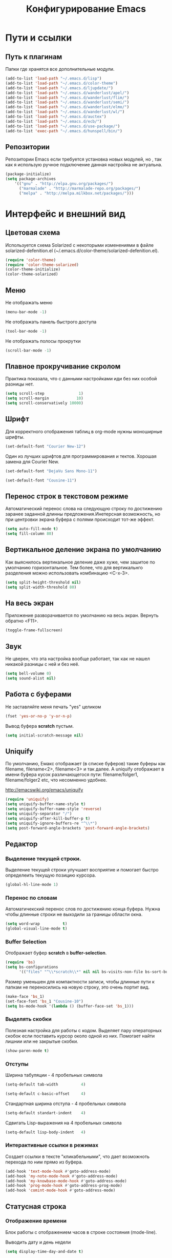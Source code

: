 #+TITLE:	Конфигурирование Emacs
#+STARTUP: content


* Пути и ссылки
** Путь к плагинам

Папки где хранятся все дополнительные модули.

#+begin_src emacs-lisp :tangle yes
(add-to-list 'load-path "~/.emacs.d/lisp")
(add-to-list 'load-path "~/.emacs.d/color-theme")
(add-to-list 'load-path "~/.emacs.d/ljupdate/")
(add-to-list 'load-path "~/.emacs.d/wanderlust/apel/")
(add-to-list 'load-path "~/.emacs.d/wanderlust/flim/")
(add-to-list 'load-path "~/.emacs.d/wanderlust/semi/")
(add-to-list 'load-path "~/.emacs.d/wanderlust/elmo/")
(add-to-list 'load-path "~/.emacs.d/wanderlust/wl/")
(add-to-list 'load-path "~/.emacs.d/auctex")
(add-to-list 'load-path "~/.emacs.d/ecb/")
(add-to-list 'load-path "~/.emacs.d/use-package/")
(add-to-list 'exec-path "~/.emacs.d/hunspell/bin/")
#+end_src

** Репозитории

Репозитории Emacs если требуется установка новых модулей, но , так как я использую ручное подключение данная настройка не актуальна.

#+begin_src emacs-lisp :tangle no
(package-initialize)
(setq package-archives
	'(("gnu" . "http://elpa.gnu.org/packages/")
      ("marmalade" . "http://marmalade-repo.org/packages/")
      ("melpa" . "http://melpa.milkbox.net/packages/")))
#+end_src

* Интерфейс и внешний вид
** Цветовая схема

Используется схема Solarized с некоторыми изменениями в файле solarized-defenition.el (~/.emacs.d/color-theme/solarized-defenition.el). 

#+begin_src emacs-lisp :tangle yes
(require 'color-theme)
(require 'color-theme-solarized)
(color-theme-initialize)
(color-theme-solarized)
#+end_src
	
** Меню

Не отображать меню

#+begin_src emacs-lisp :tangle yes
(menu-bar-mode -1)
#+end_src
	
Не отображать панель быстрого доступа
	
#+begin_src emacs-lisp :tangle yes
(tool-bar-mode -1)
#+end_src
	
Не отображать полосы прокрутки

#+begin_src emacs-lisp :tangle yes
(scroll-bar-mode -1)
#+end_src
		
** Плавное прокручивание скролом

Практика показала, что с данными настройками иди без них особой разницы нет.

#+begin_src emacs-lisp :tangle no
(setq scroll-step               1)
(setq scroll-margin            10)
(setq scroll-conservatively 10000)
#+end_src

** Шрифт

Для корректного отображения таблиц в org-mode нужны моноширные шрифты. 

#+begin_src emacs-lisp :tangle no
(set-default-font "Courier New-12")
#+end_src

Один из лучших шрифтов для программирования и тектов. Хорошая замена для Courier New.

#+begin_src emacs-lisp :tangle no
(set-default-font "DejaVu Sans Mono-11")
#+end_src


#+begin_src emacs-lisp :tangle yes
(set-default-font "Cousine-11")
#+end_src

** Перенос строк в текстовом режиме

Автоматический перенос слова на следующую строку по достижению заранее заданной длинны предложения.Инетерсная возможность, но при центровки экрана буфера с полями происходит тот-же эффект.

#+begin_src emacs-lisp :tangle no
(setq auto-fill-mode t)
(setq fill-column 80)	
#+end_src

** Вертикальное деление экрана по умолчанию
	
Как выяснилось вертикальное деление даже хуже, чем зашитое по умолчанию горизонтальное. Тем более, что для вертикальнго разделения можно использовать комбинацию <С-x-3>.

#+begin_src emacs-lisp :tangle no
(setq split-height-threshold nil)
(setq split-width-threshold 80)
#+end_src

** На весь экран

Приложение разворачивается по умолчанию на весь экран. Вернуть обратно <F11>.

#+begin_src emacs-lisp :tangle yes
(toggle-frame-fullscreen)
#+end_src

** Звук

Не цверен, что эта настройка вообще работает, так как не нашел никакой разницы с ней и без неё.

#+begin_src emacs-lisp :tangle no
(setq bell-volume 0)
(setq sound-alist nil)
#+end_src
	
** Работа с буферами

Не заставляйте меня печать "yes" целиком

#+begin_src emacs-lisp :tangle yes
(fset 'yes-or-no-p 'y-or-n-p)
#+end_src

Вывод буфера *scratch* пустым.

#+begin_src emacs-lisp :tangle yes
(setq initial-scratch-message nil)      
#+end_src

** Uniquify

По умолчанию, Емакс отображает (в списке буферов) такие буферы как filename, filename<2>, filename<3> и так далее. А uniquify отображает в имени буфера кусок различающегося пути: filename/folger1, filename/folger2 etc, что несомненно удобнее.

 http://emacswiki.org/emacs/uniquify

#+begin_src emacs-lisp :tangle yes
(require 'uniquify)
(setq uniquify-buffer-name-style t)
(setq uniquify-buffer-name-style 'reverse)
(setq uniquify-separator "/")
(setq uniquify-after-kill-buffer-p t)
(setq uniquify-ignore-buffers-re "^\\*")
(setq post-forward-angle-brackets 'post-forward-angle-brackets)
#+end_src

** Редактор
*** Выделение текущей строки.

Выделение текущей строки улучшает восприятие и помогает быстро определеить текущую позицию курсора.

#+begin_src emacs-lisp :tangle yes
(global-hl-line-mode 1)
#+end_src

*** Перенос по словам

Автоматичекский перенос слов по достижению конца буфера. Нужна чтобы длинные строки не выходили за границы области окна.

#+begin_src emacs-lisp :tangle yes
(setq word-wrap          t)
(global-visual-line-mode t)
#+end_src

*** Buffer Selection

Отображает буфер *scratch* в *buffer-selection*.

#+begin_src emacs-lisp :tangle yes
(require 'bs)
(setq bs-configurations
      '(("files" "^\\*scratch\\*" nil nil bs-visits-non-file bs-sort-buffer-interns-are-last)))
#+end_src

Размер уменьшен для компактности записи, чтобы длинные пути к папкам не переносились на новую строку, это очень портит вид.

#+begin_src emacs-lisp :tangle yes
(make-face 'bs_1)
(set-face-font 'bs_1 "Cousine-10")
(setq bs-mode-hook '(lambda () (buffer-face-set 'bs_1)))
#+end_src

*** Выделять скобки

Полезная настройка для работы с кодом. Выделяет пару операторных скобок если поставить курсор около одной из них. Помогает найти лишнии или не закрытые скобки.

#+begin_src emacs-lisp :tangle yes
(show-paren-mode t)
#+end_src

*** Отступы

Ширина табуляции - 4 пробельных символа

#+begin_src emacs-lisp :tangle yes
(setq-default tab-width          4)
#+end_src

#+begin_src emacs-lisp :tangle yes
(setq-default c-basic-offset     4)
#+end_src

Стандартная ширина отступа - 4 пробельных символа

#+begin_src emacs-lisp :tangle yes
(setq-default standart-indent    4)
#+end_src

Сдвигать Lisp-выражения на 4 пробельных символа

#+begin_src emacs-lisp :tangle yes
(setq-default lisp-body-indent   4)
#+end_src

*** Интерактивные ссылки в режимах

Создает ссылки в тексте "кликабельными", что дает возможноть перехода по ним прямо из буфера.

#+begin_src emacs-lisp :tangle yes
(add-hook 'text-mode-hook #'goto-address-mode)
(add-hook 'my-note-mode-hook #'goto-address-mode)
(add-hook 'my-knowbase-mode-hook #'goto-address-mode)
(add-hook 'prog-mode-hook #'goto-address-prog-mode)
(add-hook 'comint-mode-hook #'goto-address-mode)
#+end_src

** Статусная строка
*** Отображение времени

Блок работы с отображением часов в строке состояния (mode-line).

Выводить дату и день недели

#+begin_src emacs-lisp :tangle yes
(setq display-time-day-and-date t)
#+end_src

Использовать 24-часовой формат времени.

#+begin_src emacs-lisp :tangle yes
(setq display-time-24hr-format t)
#+end_src

Обновлять состояние часов в mode-line каждые 10 секунд.

#+begin_src emacs-lisp :tangle yes
(setq display-time-interval 10)
#+end_src

Не использовать среднее системное значение. Отображается после часов в виде десятичной дроби с сотыми долями.

#+begin_src emacs-lisp :tangle yes
(setq display-time-default-load-average nil)
#+end_src

Запустить отображение часов.

#+begin_src emacs-lisp :tangle yes
(display-time)
#+end_src

*** Заряд батареи

Отображать заряд батареи в процентах на ноутбуке.

#+begin_src emacs-lisp :tangle yes
(display-battery-mode 1)
#+end_src

*** Размер файла

Показывать размер файла в процентах в mode-line

#+begin_src emacs-lisp :tangle yes
(size-indication-mode          t) 
#+end_src

** Speedbar

Определить ширину панели в 35 пикселей

#+begin_src emacs-lisp :tangle yes
(setq sr-speedbar-default-width 35)
(setq sr-speedbar-max-width 35)
#+end_src

Загружать после определения парметров ширины

#+begin_src emacs-lisp :tangle yes
(require 'sr-speedbar) 
#+end_src

Показывать скрытые файлы

#+begin_src emacs-lisp :tangle yes
(setq sr-speedbar-show-unknown-files t)
#+end_src

Панель выводить слева
	
#+begin_src emacs-lisp :tangle yes
(setq sr-speedbar-right-side nil)
#+end_src

Не использовать изображения для объектов

#+begin_src emacs-lisp :tangle yes
(setq speedbar-use-images nil)
#+end_src

Использовать другой, более компактный, шрифт.
	
#+begin_src emacs-lisp :tangle yes
(make-face 'speedbar_1)
(set-face-font 'speedbar_1 "Cousine-10")
(setq speedbar-mode-hook '(lambda () (buffer-face-set 'speedbar_1)))
#+end_src

** Календарь

Настройки для рабты с календарем. 

Начинать неделю с первого дня (понедельник)
#+begin_src emacs-lisp :tangle yes
(setq calendar-week-start-day 1)
#+end_src

Использовать европейский стиль отображения.

#+begin_src emacs-lisp :tangle yes
(setq european-calendar-style 't)
#+end_src

** Кодировки

Практика показала, что на windows корректно отображаются данные в буфере и shell при такой настройке. 

Использовать кодировки windows-1251

#+begin_src emacs-lisp :tangle yes
(prefer-coding-system 'windows-1251)
#+end_src

Использвоать по умолчанию кодировку utf-8

#+begin_src emacs-lisp :tangle yes
(prefer-coding-system 'utf-8) 
#+end_src

Это русский компьютер.

#+begin_src emacs-lisp :tangle yes
(setq default-input-method 'russian-computer)
#+end_src

** Номера строк

Номера строк нужны для режимов программирования.

Определение формата отображения номеров строк.

#+begin_src emacs-lisp :tangle yes
(setq linum-format " %d ")
#+end_src

Подключить номера строк только в оперделенные режимы.

#+begin_src emacs-lisp :tangle yes
(add-hook 'emacs-lisp-mode-hook 'linum-mode)
(add-hook 'python-mode-hook 'linum-mode)
#+end_src

Для отображения номеров строк во всех режимах можно использовать глобальную переменную, но мне так не надо.

#+begin_src emacs-lisp :tangle no
(global-linum-mode 1)
#+end_src

* Функции
	
Дополнительные функции вызываемые по заранее определенным клавиатерным сочетаниям.

** Показывать буффер сообщений

Отображает буфер сообщений. Удобно если нужно бустро посмотреть систмные ссобщения.

#+begin_src emacs-lisp :tangle yes
(defun show-message-log ()
	(interactive)
	(switch-to-buffer "*Messages*"))
#+end_src

** Закрепить экран

Функция для закрепления текущего буфера. Практика показала, что мне пока не нужна и практически не использовалась.

#+begin_src emacs-lisp :tangle no
(defun toggle-current-window-dedication ()
  (interactive)
  (let* ((window
	  (selected-window))
	 (dedicated (window-dedicated-p window)))
    (set-window-dedicated-p window (not dedicated))
    (message "Window %sdedicated to %s"
	     (if dedicated "no longer " "")
	     (buffer-name))))
#+end_src

** Поля

Заключить буфер в поля. Выводит содержимое буфера по центру. Очень удобна совместно с fb2.

Это toggle-функция позволяющая использовать одно сочетание клавишь для создания полей и возвращения буфера в первоначальное состояние.

#+begin_src emacs-lisp :tangle yes
(defun fringe-toggle ()
  (interactive)
  ;; use a property “state”. Value is t or nil
  (if (get 'fringe-toggle 'state)
      (progn
		(fringe-mode nil)
		(put 'fringe-toggle 'state nil))
    (progn 
		(fringe-mode (cons (/ (window-pixel-width) 5)
						   (/ (window-pixel-width) 5)	  
						   ))
		(put 'fringe-toggle 'state t))))
#+end_src



В начале функция выглядела по-другому и состояла из двух частей. Первая часть создавала поля:

#+begin_src emacs-lisp :tangle no
(defun fringe-on ()
	(interactive)
	(fringe-mode '(350 . 350)))
#+end_src

А вторя часть возвращает поля обратно:

#+begin_src emacs-lisp :tangle no
(defun fringe-off ()
	(interactive)
	(fringe-mode nil))
#+end_src

Данный подход оказался не прагматичным, так как использовалось две комбинации клавиш на создание полей и отключение. Также размеры полей были указаны напрямую, что не очень хорошо, так как не дает универсальнсти перноса конфигурации. Точные значения были замененв на функции вычисления полей по ширине экрана:

#+begin_src emacs-lisp :tangle no
(window-pixel-width)
#+end_src

Поля вычиляются по простой формуле: ширина эрана делится на 5 частей из которых одна часть уходит на поле. Так как создаются два поля с левой и правой сторон, то на поля уходит 2/5 ширины экранного размера.

#+begin_src emacs-lisp :tangle no
(/ (window-pixel-width) 5)
#+end_src

** Текущая дата

Функция вставки текущей даты в формате: день месяц прописью год.

#+begin_src emacs-lisp :tangle yes
(defun insert-current-date ()
	(interactive)
	(insert (format-time-string "%Y-%m-%d")))
#+end_src

** Коментирование

Очень полезная функция позволяющая вставлять в режимах языков программирования символы комментария.

#+begin_src emacs-lisp :tangle yes
(defun comment-or-uncomment-this (&optional lines)
  (interactive "P")
  (if mark-active
      (if (< (mark) (point))
          (comment-or-uncomment-region (mark) (point))
          (comment-or-uncomment-region (point) (mark)))
      (comment-or-uncomment-region
       (line-beginning-position)
       (line-end-position lines))))
#+end_src

* Раширения и дополнения
** Сохранять сессию открытых файлов

Автоматическое сохрание открытх файлов в редакторе. Позволяет сохранять буферы и работаь с ними после закрытия редактора не подключая снова. Особено плезно при работе со множдеством файлом. Иногда мешает, поскольку хранит не только сам файл, но и все стили его отображения.

#+begin_src emacs-lisp :tangle yes
(setq desktop-dirname "~/.emacs.d/desktop/")
(setq desktop-base-file-name  ".emacs.desktop")
(setq desktop-base-lock-name "lock")
(setq desktop-path  (list desktop-dirname))
(setq desktop-save t)
(setq desktop-files-not-to-save "^$") ;reload tramp paths
(setq desktop-load-locked-desktop nil)
(setq desktop-auto-save-timeout 30)
(desktop-save-mode 1)
#+end_src

** Поиск по файлам
	
По большому счету не особо нужная возможность. В windows есть far-manager, который умеет искать файлы по содержимому.  

#+begin_src emacs-lisp :tangle no
(setq find-program ".emacs.d\\bin\\find.exe")
(setq grep-program ".emacs.d\\bin\\grep.exe")
#+end_src

** Автосохранение и бекапы

Данная возможность может быть полезна только для ежедневных заметок или быстрых записей. В режимах программировния или org-mode данная функция только мешает, так как сохраняет любые изменения сразу, но бывают случаи когда изменения сохранять не надо, а нужно создать еще один файл сохранив оригинальный.

Подключение модуля

#+begin_src emacs-lisp :tangle yes
(require 'real-auto-save)
#+end_src

Автосохранение в каждомм отдельном режиме

#+begin_src emacs-lisp :tangle no
(add-hook 'python-mode-hook 'real-auto-save-mode)
(add-hook 'my-note-mode-hook 'real-auto-save-mode)
#+end_src

Период автосохранения - каждую секунду

#+begin_src emacs-lisp :tangle yes
(setq real-auto-save-interval 1)
#+end_src

Не создавать бекапы

#+begin_src emacs-lisp :tangle yes
(setq make-backup-files         nil)
#+end_src

Не создавать save файлы

#+begin_src emacs-lisp :tangle yes
(setq auto-save-list-file-name  nil) 
#+end_src

Отключить автосохранение.

#+begin_src emacs-lisp :tangle yes
(setq auto-save-default         nil)
#+end_src

** ЖЖ

Теперь, чтобы создавать посты в ЖЖ, используйте M-x lj-compose и M-x lj-compose-submit. Также могут призодиться команды lj-login и lj-password. Чтобы посмотреть (а потом можно и отредактировать) свои последние записи используйте M-x lj-browse-entries. Удобно!

#+begin_src emacs-lisp :tangle yes
(require 'ljupdate)
#+end_src
	
** Почта

Подключение модуля.

#+begin_src emacs-lisp :tangle yes
(autoload 'wl "wl" "Wanderlust" t)
#+end_src

Настройка IMAP

#+begin_src emacs-lisp :tangle yes
(setq elmo-imap4-default-server "imap.gmail.com")
(setq elmo-imap4-default-user "knigolaz@gmail.com")
(setq elmo-imap4-default-authenticate-type 'clear)
(setq elmo-imap4-default-port '993)
(setq elmo-imap4-default-stream-type 'ssl)
(setq elmo-imap4-use-modified-utf7 t)
#+end_src

Настройка SMTP

#+begin_src emacs-lisp :tangle yes
(setq wl-smtp-connection-type 'starttls)
(setq wl-smtp-posting-port 587)
(setq wl-smtp-authenticate-type "plain")
(setq wl-smtp-posting-user "knigolaz")
(setq wl-smtp-posting-server "smtp.gmail.com")
(setq wl-local-domain "gmail.com")
(setq wl-message-id-domain "smtp.gmail.com")
#+end_src

Мои учетные данные

#+begin_src emacs-lisp :tangle yes
(setq wl-from "Vitaliy Koshelev <knigolaz@gmail.com>")
#+end_src

папка с почтой на сервере.
#+begin_src emacs-lisp :tangle yes
(setq wl-default-folder "%inbox")
#+end_src

#+begin_src emacs-lisp :tangle yes
(setq wl-fcc-force-as-read t)
(setq wl-default-spec "%")
#+end_src

** Проверка орфографии

Для проверки орфографии используется hunspell. Ипольняемые файлы которого хранятся в отдельной папке, к которой указывается путь.

#+begin_src emacs-lisp :tangle yes
(setq ispell-program-name (locate-file "hunspell"
                       exec-path exec-suffixes 'file-executable-p))

(setenv "LANG" "en_US, ru_RU")
(with-eval-after-load 'ispell
  (setq ispell-program-name "hunspell"
        ispell-dictionary "ru_RU,en_GB")
  (ispell-set-spellchecker-params)
  (ispell-hunspell-add-multi-dic "en_GB,ru_RU")
  (ispell-hunspell-add-multi-dic "ru_RU,en_GB"))
#+end_src

** FB2

Возможность просмотра и чтения книг fb2 в редакторе Emacs.

#+begin_src emacs-lisp :tangle yes
(require 'fb2-mode)
#+end_src

* Система разработки
** Поддержка языков программирования
*** Python

Блок команд для подключения *Python*

#+begin_src emacs-lisp :tangle yes
(setq python-shell-interpreter "C:/Program Files (x86)/Python/python.exe")
(defun eval-python-buffer ()
  "Execute current buffer as Python code."
  (interactive)
  (shell-command-on-region 1 (point-max) "C:/Program Files (x86)/Python/python.exe"))
#+end_src

*** TeX

Блок настройки TeX. Подключен модуль auctex.

#+begin_src emacs-lisp :tangle yes
(load "auctex.el" nil t t)
(load "preview.el" nil t t)
(setq TeX-auto-save t)
(setq TeX-parse-self t)
(setq-default TeX-master nil)
(setq TeX-PDF-mode t)
#+end_src

** Markdown

Подключение модуля

#+begin_src emacs-lisp :tangle yes
(require 'markdown-mode)
#+end_src

** Дополнения
*** IDE

Это по рекомендации в одном из обучающих роликов на youtube. Зачем оно и как работает нужно выяснять отдельно.

#+begin_src emacs-lisp :tangle yes
(require 'projectile)
#+end_src

*** Операторные скобки

Полезная возможность позволяющая сворачивать текст в операторных скобках для программерских режимов.

Подключение модуля

#+begin_src emacs-lisp :tangle yes
(require 'hideshow)
#+end_src

Определение символов выполняющих роли оперторных скобок.

#+begin_src emacs-lisp :tangle yes
(defvar hs-special-modes-alist
   (mapcar 'purecopy
      '((c-mode "{" "}" "/[*/]" nil nil)
       (c++-mode "{" "}" "/[*/]" nil nil)
       (bibtex-mode ("@\\S(*\\(\\s(\\)" 1))
       (java-mode "{" "}" "/[*/]" nil nil)
       (js-mode "{" "}" "/[*/]" nil)
       (emacs-lisp- "(" ")" nil))))
#+end_src

Подключение через хуки.  

#+begin_src emacs-lisp :tangle yes
(add-hook 'emacs-lisp-mode-hook #'hs-minor-mode)
(add-hook 'c++-mode-hook        #'hs-minor-mode)
(add-hook 'c-mode-hook          #'hs-minor-mode)
(add-hook 'nxml-mode-hook       #'hs-minor-mode)
#+end_src

Toggle-функция позволяющая сворачивать и разворачивать операторные скобки одной комбинацией клавиш.

#+begin_src emacs-lisp :tangle yes
(defun hs-hide-toggle ()
  (interactive)
  (if (get 'hs-hide-toggle 'state)
      (progn
		(hs-show-all)
		(put 'hs-hide-toggle 'state nil))
    (progn 
	  (hs-hide-all)		
	  (put 'hs-hide-toggle 'state t))))
#+end_src

*** Code browser

Очень мощное дополнение для разработчика. Создает дополнительные фреймы со списками фалов, переменных и модулей.

#+begin_src emacs-lisp :tangle yes
(load-file "~/.emacs.d/ecb/ecb.el");
(require 'ecb)
#+end_src

*** Yasnippet

Сниппеты позволяют заменять некоторое ключевое слово заранее составленным выражением, что сильно экономит время. В основном нужны для режимов программирования, но может быть полезна для часто повторяющихся фраз или выражений в других режимах. 

#+begin_src emacs-lisp :tangle yes
(require 'yasnippet)
(setq yas-snippet-dirs '("~/.emacs.d/snippets" ))
(yas-global-mode 1)
#+end_src

*** Автопоиск


#+begin_src emacs-lisp :tangle yes
(require 'ido)
(ido-mode t)
(setq ido-enable-flex-matching t)
(icomplete-mode                t)
(ido-everywhere                t)
(setq ido-vitrual-buffers      t)
(setq ido-enable-flex-matching t)
#+end_src

*** Autocomplete

Еще одно расширение для режимов программирования. Позволяет искать и находить в словарях ключевые слова. Нужна для ускорения процесса в основном.

#+begin_src emacs-lisp :tangle yes
(require 'auto-complete-config)
(add-to-list 'ac-dictionary-directories "~/.emacs.d/dict")
(ac-config-default)
#+end_src

* Клавиатура
** Сочетания клавиш

Клавиатурные сочетания переопределены с учетом стандартных сочетаний тектовых редакторов Windows.

#+CAPTION: Работа с файлами
|----------------+-------+----------------------------+----------|
| Клавиша        | Режим | Функция                    | Значение |
|----------------+-------+----------------------------+----------|
| Ctrl + s       | all   | save-buffer                | Save     |
| Ctrl + Alt+ s  | all   | write-file                 | Save As  |
| Alt + q        | all   | kill-this-buffer           | Close    |
| Ctrl + Alt + q | all   | save-buffers-kill-terminal | Quit     |
| Ctrl + o       | all   | find-file                  | Open     |
| Ctrl + n       | all   | switch-to-buffer           | New      |
| Ctrl + r       | all   | rename-file                | Rename   |
|----------------+-------+----------------------------+----------|


#+CAPTION: Планирование и ORG MODE
|-----------+-------+------------+----------------|
| Клавиша   | Режим | Функция    | Значение       |
|-----------+-------+------------+----------------|
| F5        | all   | org-agenda | Show TODO List |
| Ctrl + F5 | all   |            |                |
| Alt + F5  | all   |            |                |
|-----------+-------+------------+----------------|


#+CAPTION: Закладки
|-----------+-------+---------------------+---------------|
| Клавиша   | Режим | Функция             | Значение      |
|-----------+-------+---------------------+---------------|
| F9        | all   | bookmark-bmenu-list | Open Bookmark |
| Alt + F9  | all   | bookmark-delete     | Delete        |
| Ctrl + F9 | all   | bookmark-set        | Add           |
|-----------+-------+---------------------+---------------|


#+CAPTION: Справка и помощь
|---------+-------+-------------------+----------|
| Клавиша | Режим | Функция           | Значение |
|---------+-------+-------------------+----------|
| F1 + k  | all   | describe-key      |          |
| F1 + v  | all   | describe-variable |          |
| F1 + f  | all   | describe-function |          |
|---------+-------+-------------------+----------|


#+CAPTION: SpeedBar
|-----------+-------+--------------------+---------------|
| Клавиша   | Режим | Функция            | Значение      |
|-----------+-------+--------------------+---------------|
| F8        | all   | sr-speedbar-toggle | Show SpeedBar |
| Ctrl + F8 | all   |                    |               |
| Alt + F8  | all   |                    |               |
|-----------+-------+--------------------+---------------|

	
#+CAPTION: Работа с редактором текста
|----------------+-------+----------------------------------+----------------|
| Клавиша        | Режим | Функция                          | Значение       |
|----------------+-------+----------------------------------+----------------|
| Ctrl + c       | all   | kill-ring-save                   | Copy           |
| Ctrl + v       | all   | yank                             | Paste          |
| Ctrl + x       | all   | kill-region                      | Cut            |
| Ctrl + a       | all   | mark-whole-buffer                | Select all     |
| Ctrl + z       | all   | undo                             | Undo           |
| Ctrl + d       | all   | insert-current-date              | Date           |
| Ctrl + b       | all   | beginning-of-visual-line         | Begin line     |
| Alt + f        | all   | forward-word                     | End word       |
| Alt + b        | all   | backward-word                    | Begin word     |
| Ctrl + e       | all   | end-of-visual-line               | End line       |
| Alt + e        | all   | forward-sentence                 |                |
| Ctrl + f       | all   | isearch-forward                  | Find           |
| Ctrl + Alt + f | all   | replace-string                   | Replace        |
| Ctrl + Space   | all   | set-mark-command                 | Select         |
| Alt + Space    | all   | rectangle-mark-mode              | Select column  |
| Ctrl + k       | all   | query-replace                    | Convert Coding |
| Alt + k        | all   | revert-buffer-with-coding-system | Change Coding  |
| Ctrl + w       | all   | fringe-toggle                    | Margins        |
| TAB            | all   | my-insert-tab-char               | Tab            |
|----------------+-------+----------------------------------+----------------|


#+CAPTION: Системные функции
|-----------+-------+--------------------------+-----------------------|
| Клавиша   | Режим | Функция                  | Значение              |
|-----------+-------+--------------------------+-----------------------|
| Alt + x   | all   | execute-extended-command | Command input         |
| F10       | all   | menu-bar-open            | Menu                  |
| F11       | all   | toggle-frame-fullscreen  | Full Scriin           |
| F12       | all   | delete-other-windows     | One Screen            |
| Alt + F12 | all   | screen-toggle            | Split Screen          |
|-----------+-------+--------------------------+-----------------------|


#+CAPTION: Работа с буферами
|-----------+-------+---------+-----------------------|
| Клавиша   | Режим | Функция | Значение              |
|-----------+-------+---------+-----------------------|
| F2        | all   | bs-show | Show Buffer Selection |
| Alt + F2  | all   | ibuffer | Show iBuffer          |
| Ctrl + F2 | all   |         |                       |
|-----------+-------+---------+-----------------------|


#+CAPTION: Макросы
|---------+-------+--------------------------------------+----------------|
| Клавиша | Режим | Функция                              | Значение       |
|---------+-------+--------------------------------------+----------------|
| F3      | all   | kmacro-start-macro-or-insert-counter | Запись макроса |
| F4      | all   | kmacro-end-or-call-macro             | Запуск макроса |
|---------+-------+--------------------------------------+----------------|


#+CAPTION: Проверка орфографии
|---------+-------+------------------------------------+--------------|
| Клавиша | Режим | Функция                            | Значение     |
|---------+-------+------------------------------------+--------------|
| F6      |       | flyspell-buffer                    | Check Spell  |
| Ctrl-F6 |       | flyspell-correct-word-before-point | Replace word |
| Alt-F6  |       |                                    |              |
|---------+-------+------------------------------------+--------------|


#+CAPTION: Навигация по окнам и буферам
|---------------+-------+----------------+-------------|
| Клавиша       | Режим | Функция        | Значение    |
|---------------+-------+----------------+-------------|
| Shift + left  | all   | windmove-left  | Окно слева  |
| Shift + right | all   | windmove-right | Окно справа |
| Shift + up    | all   | windmove-up    | Окно вверху |
| Shift + down  | all   | windmove-down  | Окно внизу  |

|---------------+-------+----------------+-------------|


#+CAPTION: Увеличить/Уменьшить текст
|----------+-------+---------------------+----------|
| Клавиша  | Режим | Функция             | Значение |
|----------+-------+---------------------+----------|
| Ctrl + + | all   | text-scale-increase |  Big     |
| Ctrl + - | all   | text-scale-adjust   |  Small   |
| Ctrl + 0 | all   | text-scale-increase |  Norm    |
|----------+-------+---------------------+----------|


#+CAPTION: Ссылки
|--------------+-------+-----------------------+-----------|
| Клавиша      | Режим | Функция               | Значение  |
|--------------+-------+-----------------------+-----------|
| Ctrl + Enter | org   | org-open-at-point     | Open link |
| Alt  + Enter | all   | goto-address-at-point | Open link |
|--------------+-------+-----------------------+-----------|


#+CAPTION: Программирование
|-----------+------------+---------------------------+---------------------|
| Клавиша   | Режим      | Функция                   | Значение            |
|-----------+------------+---------------------------+---------------------|
| F7        | org        | org-export-dispatch       | Run                 |
| Alt + F7  | org        | org-babel-tangle          | Give Code           |
| F7        | python     | eval-python-buffer        | Run                 |
| F7        | emacs-lisp | eval-last-sexp            | Run                 |
| F7        | TeX        | TeX-command-run-all       | Run                 |
| Ctrl + F7 | TeX        | TeX-next-error            | Error               |
| Ctrl + )  | all        | hs-toggle-hiding          | Свернуть/Развернуть |
| Ctrl + ;  | all        | comment-or-uncomment-this | Comment             |
|-----------+------------+---------------------------+---------------------|


Отключение стандарных комбинаций, чтобы не мешались.

#+begin_src emacs-lisp :tangle yes
(define-key ctl-x-map "\C-c" nil)
#+end_src


Создание своего собственного minor-mode и навешивание горячих клавиш уже в нем.

#+begin_src emacs-lisp :tangle yes
(defvar cfg-mode-map (make-sparse-keymap))
(define-minor-mode cfg-mode
  "cfg-mode"
  :lighter " cfg"
  cfg-mode-map)

(defadvice load (after cfg-keybindings-priority)
  (if (not (eq (car (car minor-mode-map-alist)) 'cfg-mode))
      (let ((mykeys (assq 'cfg-mode minor-mode-map-alist)))
        (assq-delete-all 'cfg-mode minor-mode-map-alist)
        (add-to-list 'minor-mode-map-alist mykeys))))
(ad-activate 'load)

(defun turn-on-cfg-mode ()
  (interactive)
  (cfg-mode t))

(defun turn-off-cfg-mode ()
  (interactive)
  (cfg-mode -1))

(define-globalized-minor-mode global-cfg-mode cfg-mode turn-on-cfg-mode)
#+end_src

В данный список заносятся используемые комбинации клавиш.

#+begin_src emacs-lisp :tangle yes
(defun lcl:get-hotkeys ()
(list
 (list "C-s" 'save-buffer)
 (list "C-M-s" 'write-file)   
 (list "M-q" 'kill-this-buffer)  
 (list "C-M-q" 'save-buffers-kill-terminal)  
 (list "C-o" 'find-file)   
 (list "C-n" 'switch-to-buffer)  
 (list "C-r" 'rename-file)   
 (list "<f5>"  'org-agenda)   
;; (list "C-<f5>" '  )  
;; (list "M-<f5>" '  )  
 (list "<f9>"  'bookmark-bmenu-list)  
 (list "M-<f9>" 'bookmark-delete)  
 (list "C-<f9>" 'bookmark-set)   
 (list "<f1>-k" 'describe-key)   
 (list "<f1>-v" 'describe-variable)  
 (list "<f1>-f" 'describe-function)   
 (list "<f8>" 
		(lambda ()
		    (interactive)
		    (sr-speedbar-toggle)
		    (speedbar-toggle-show-all-files)))
;; (list "C-<f8>" '  )  
;; (list "M-<f8>" '  )
 (list "C-c" 'kill-ring-save)   
 (list "C-v" 'yank)
 (list "C-x" 'kill-region)   
 (list "C-a" 'mark-whole-buffer)  
 (list "C-z" 'undo)   
 (list "C-d" 'insert-current-date)  
 (list "C-b" 'beginning-of-visual-line) 
;; (list "M-b" '  )   
 (list "C-e" 'end-of-visual-line)  
;; (list "M-e" '  )   
 (list "C-f" 'isearch-forward)  
 (list "C-M-f" 'replace-string)  
 (list "C-<SPC>" 'set-mark-command)  
 (list "M-<SPC>" 'rectangle-mark-mode)  
 (list "C-k" 'query-replace)   
 (list "M-k" 'revert-buffer-with-coding-system) 
 (list "C-w" 'fringe-toggle)   
 (list "TAB" 'my-insert-tab-char)  
 (list "M-x" 'execute-extended-command) 
 (list "<f10>" 'menu-bar-open)   
 (list "<f11>" 'toggle-frame-fullscreen)  
 (list "<f2>"  'bs-show)   
 (list "M-<f2>" 'ibuffer)   
;; (list "C-<f2>" ' )   
 (list "<f3>"  'kmacro-start-macro-or-insert-counter)
 (list "<f4>"  'kmacro-end-or-call-macro) 
 (list "<f6>"  'flyspell-buffer)  
 (list "C-<f6>" 'flyspell-correct-word-before-point) 
;; (list "M-<f6>" ')   
 (list "C-<RET>" 'org-open-at-point)  
 (list "M-<RET>" 'goto-address-at-point)  
 (list "C-)" 'hs-toggle-hiding)
 (list "C-;" 'comment-or-uncomment-this) 
 (list "<f12>" 'delete-other-windows)
 (list "M-<f12>" 'screen-toggle)
 (list "C-+" 'text-scale-increase)
 (list "C--" 'text-scale-adjust)
 (list "C-0" 'text-scale-mode)
))
#+end_src

#+begin_src emacs-lisp :tangle yes
(defun cfg:cfg-hotheys (map)
  (dolist (k (lcl:get-hotkeys))
    (when k
      (let ((key (kbd (car k)))
            (func (car (cdr k))))
        (define-key map key func)
        (global-set-key key func)))))

(defun cfg:cfg ()
  (add-hook 'minibuffer-setup-hook 'turn-off-cfg-mode)
  (cfg:cfg-hotheys cfg-mode-map)
  (global-cfg-mode))

(cfg:cfg)
#+end_src

Одна клавиша на тематически похожие задачи в разных режимах

#+begin_src emacs-lisp :tangle yes
(eval-after-load "latex"
	'(progn
		 (define-key LaTeX-mode-map (kbd "<f7>") 'TeX-command-run-all)			
		 (define-key LaTeX-mode-map (kbd "С-<f7>") 'TeX-next-error)))

(eval-after-load 'python
	'(define-key python-mode-map (kbd "<f7>") 'eval-python-buffer))

(eval-after-load 'emacs
	'(define-key emacs-lisp-mode-map (kbd "<f7>") 'eval-last-sexp))
#+end_src

Для ORG MODE пришлось отключать встроенные комбинации клавиш, чтобы заработали глобальные

#+begin_src emacs-lisp :tangle yes
(eval-after-load "org"
  '(progn
		(define-key org-mode-map (kbd "<f7>") 'org-export-dispatch)
		(define-key org-mode-map (kbd "M-<f7>") 'org-babel-tangle)
		(define-key org-mode-map (kbd "<C-right>") 'org-shiftright)
		(define-key org-mode-map (kbd "<C-left>") 'org-shiftleft)
		(define-key org-mode-map (kbd "<S-down>") nil)
		(define-key org-mode-map (kbd "<S-left>") nil)
		(define-key org-mode-map (kbd "<S-right>") nil)
		(define-key org-mode-map (kbd "<S-up>") nil)))
#+end_src

Функция toggle для переключения разделителя экранов с вертикального на горизонтальный и обратно.

#+begin_src emacs-lisp :tangle yes
(defun screen-toggle ()
  (interactive)
  (if (get 'screen-toggle 'state)
      (progn
		(delete-other-windows)
		(split-window-below)
		(put 'screen-toggle 'state nil))
    (progn 
		(delete-other-windows)
		(split-window-right)		
	  (put 'screen-toggle 'state t))))
#+end_src

Чтобы функция kill-ring-save назначенная на "C-х" вырезала только выделенные участки текста, нужно прописать следующую настройку.

#+begin_src emacs-lisp :tangle yes
(setq mark-even-if-inactive nil)
#+end_src


Тоже самое можно сделать через пакет USER PACKAGE, но это не намного проще и приходися подключать дополнительный модуль.

#+begin_src emacs-lisp :tangle no
(use-package python
  :config
  (define-key python-mode-map (kbd "<f7>") 'eval-python-buffer))

(use-package latex
  :config
  (define-key LaTeX-mode-map (kbd "<f7>") 'TeX-command-run-all))

(use-package org
  :config
  (define-key org-mode-map (kbd "<f7>") 'org-export-dispatch))
#+end_src

** TAB

Использовать клавишу TAB

#+begin_src emacs-lisp :tangle yes
(defun my-insert-tab-char()
  "Insert a tab char. (ASCII 9, "\t")"
	(interactive)
	(insert "\t"))
#+end_src

** Работа клавиш управления в русской раскладке

Позволяет использовать кобинации клавиш управления в русской расскладке.

#+begin_src emacs-lisp :tangle yes
(defun cfg:reverse-input-method (input-method)
  "Build the reverse mapping of single letters from INPUT-METHOD."
  (interactive
   (list (read-input-method-name "Use input method (default current): ")))
  (if (and input-method (symbolp input-method))
      (setq input-method (symbol-name input-method)))
  (let ((current current-input-method)
        (modifiers '(nil (control) (meta) (control meta))))
    (when input-method
      (activate-input-method input-method))
    (when (and current-input-method quail-keyboard-layout)
      (dolist (map (cdr (quail-map)))
        (let* ((to (car map))
               (from (quail-get-translation
                      (cadr map) (char-to-string to) 1)))
          (when (and (characterp from) (characterp to))
            (dolist (mod modifiers)
              (define-key local-function-key-map
                (vector (append mod (list from)))
                (vector (append mod (list to)))))))))
    (when input-method
      (activate-input-method current))))

(cfg:reverse-input-method 'russian-computer)
#+end_src

** Переход между экранами по shift со стрелками

#+begin_src emacs-lisp :tangle yes
(windmove-default-keybindings)
#+end_src

* Org Mode
** Дополнительные модули

Модуль для генерации html-файлов

#+begin_src emacs-lisp :tangle yes
(require 'htmlize)
#+end_src


Модуль заменяющий звездочки загловка точками. Выполняет исключительно декаративную цель.

#+begin_src emacs-lisp :tangle yes
(require 'org-bullets)
(add-hook 'org-mode-hook (lambda () (org-bullets-mode 1)))
#+end_src

** Настройка

#+begin_src emacs-lisp :tangle yes
(setq org-todo-keywords '((sequence "TODO" "WAIT" "|" "DONE" "DELETE")))
#+end_src

#+begin_src emacs-lisp :tangle yes
(setq org-agenda-files (list
						"w://plan/personal.org"
						"w://plan/work.org"
						"w://plan/books.org"
						"w://plan/cinema.org"))
#+end_src

#+begin_src emacs-lisp :tangle yes
(setq org-log-done nil) ;; не выводить дату закрытия задачи
(setq org-latex-default-figure-position "H")
(setq org-export-headline-levels 4)
;;(setq org-export-with-sub-superscripts nil)
(setq org-export-with-sub-superscripts '{})
;;(setq org-export-with-date  nil) ;; отключить
(setq user-full-name "Кошелев Виталий")
(setq org-startup-folded nil)
(setq user-mail-address "knigolaz@gmail.com")
;;(setq org-export-with-email "knigolaz@gmail.com")
;;(setq org-export-with-toc nil)
(setq org-export-default-language "ru")
(add-hook 'org-mode-hook 'org-indent-mode)
#+end_src

*** Настройка заголовков экспорта в LaTeX

Заголовочные коментарии лучше использовать только в тех случаях, когда требуется особый вид экпорта.

#+begin_src emacs-lisp :tangle yes
(setq org-latex-classes
   (quote
	(("article" "\\documentclass[a4paper,11pt]{article}
       \\usepackage[T1,T2A]{fontenc}                   
	   \\usepackage{float}
	   \\usepackage[english,russian]{babel}"
	  ("\\section{%s}" . "\\section*{%s}")
	  ("\\subsection{%s}" . "\\subsection*{%s}")
	  ("\\subsubsection{%s}" . "\\subsubsection*{%s}")
	  ("\\paragraph{%s}" . "\\paragraph*{%s}")
	  ("\\subparagraph{%s}" . "\\subparagraph*{%s}"))
	 ("report" "\\documentclass[11pt]{report}"
	  ("\\part{%s}" . "\\part*{%s}")
	  ("\\chapter{%s}" . "\\chapter*{%s}")
	  ("\\section{%s}" . "\\section*{%s}")
	  ("\\subsection{%s}" . "\\subsection*{%s}")
	  ("\\subsubsection{%s}" . "\\subsubsection*{%s}"))
	 ("book" "\\documentclass[11pt]{book}"
	  ("\\part{%s}" . "\\part*{%s}")
	  ("\\chapter{%s}" . "\\chapter*{%s}")
	  ("\\section{%s}" . "\\section*{%s}")
	  ("\\subsection{%s}" . "\\subsection*{%s}")
	  ("\\subsubsection{%s}" . "\\subsubsection*{%s}")))))
#+end_src

Можно использовать заголовочные коментарии в самом org-файле, но это загромождает его.

#+begin_src text :tangle no
#+LATEX_CLASS: article
#+LATEX_CLASS_OPTIONS: [a4paper]
#+LATEX_HEADER: \usepackage[T1,T2A]{fontenc}
#+LATEX_HEADER: \usepackage{float}
#+LATEX_HEADER: \usepackage[english,russian]{babel}
#+end_src 

*** Настройка заголовком экспорта в HTML

Добавить файл стилей CSS

#+begin_src emacs-lisp :tangle yes
(setq org-html-head
   "<link rel=\"stylesheet\" type=\"text/css\" href=\"style1.css\" />")
#+end_src
